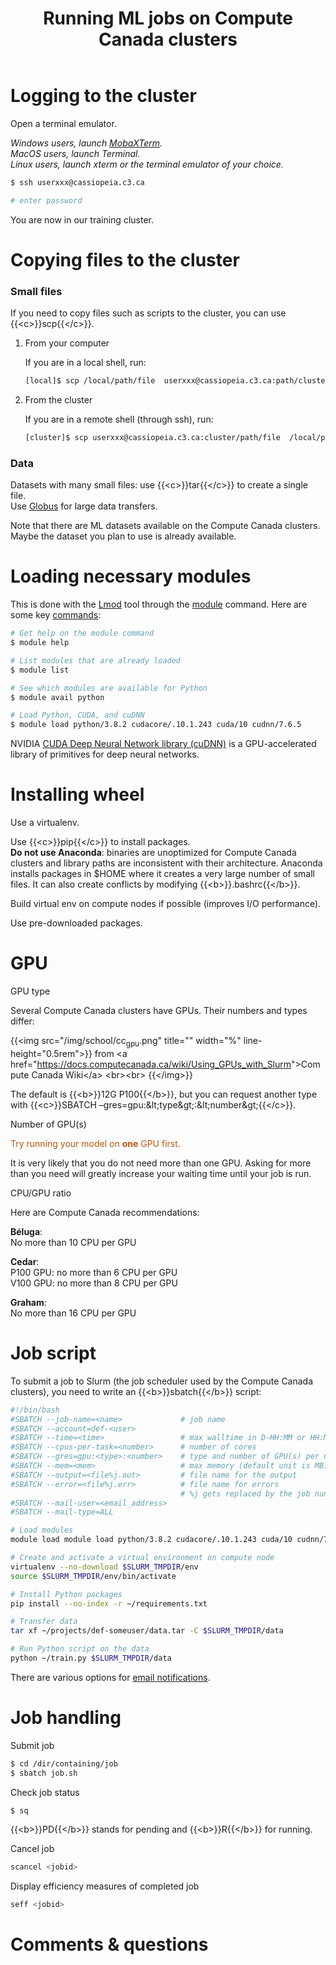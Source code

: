 #+title: Running ML jobs on Compute Canada clusters
#+description: Reading
#+colordes: #538cc6
#+slug: pt-05-cluster
#+weight: 5

* Logging to the cluster

Open a terminal emulator.

/Windows users, launch [[https://mobaxterm.mobatek.net/][MobaXTerm]]./ \\
/MacOS users, launch Terminal./ \\
/Linux users, launch xterm or the terminal emulator of your choice./

#+BEGIN_src sh
$ ssh userxxx@cassiopeia.c3.ca

# enter password
#+END_src

You are now in our training cluster.

* Copying files to the cluster

*** Small files

If you need to copy files such as scripts to the cluster, you can use {{<c>}}scp{{</c>}}.

**** From your computer

If you are in a local shell, run:

#+BEGIN_src sh
[local]$ scp /local/path/file  userxxx@cassiopeia.c3.ca:path/cluster
#+END_src

**** From the cluster

If you are in a remote shell (through ssh), run:

#+BEGIN_src sh
[cluster]$ scp userxxx@cassiopeia.c3.ca:cluster/path/file  /local/path
#+END_src

*** Data

Datasets with many small files: use {{<c>}}tar{{</c>}} to create a single file.\\
Use [[https://docs.computecanada.ca/wiki/Globus][Globus]] for large data transfers.

Note that there are ML datasets available on the Compute Canada clusters. Maybe the dataset you plan to use is already available.

* Loading necessary modules

This is done with the [[https://github.com/TACC/Lmod][Lmod]] tool through the [[https://docs.computecanada.ca/wiki/Utiliser_des_modules/en][module]] command. Here are some key [[https://lmod.readthedocs.io/en/latest/010_user.html][commands]]:

#+BEGIN_src sh
# Get help on the module command
$ module help

# List modules that are already loaded
$ module list

# See which modules are available for Python
$ module avail python

# Load Python, CUDA, and cuDNN
$ module load python/3.8.2 cudacore/.10.1.243 cuda/10 cudnn/7.6.5
#+END_src

NVIDIA [[https://developer.nvidia.com/cudnn][CUDA Deep Neural Network library (cuDNN)]] is a GPU-accelerated library of primitives for deep neural networks.

* Installing wheel

Use a virtualenv.

Use {{<c>}}pip{{</c>}} to install packages.\\
*Do not use Anaconda*: binaries are unoptimized for Compute Canada clusters and library paths are inconsistent with their architecture. Anaconda installs packages in $HOME where it creates a very large number of small files. It can also create conflicts by modifying {{<b>}}.bashrc{{</b>}}.

Build virtual env on compute nodes if possible (improves I/O performance).

Use pre-downloaded packages.

* GPU

**** GPU type

Several Compute Canada clusters have GPUs. Their numbers and types differ:

{{<img src="/img/school/cc_gpu.png" title="" width="%" line-height="0.5rem">}}
from <a href="https://docs.computecanada.ca/wiki/Using_GPUs_with_Slurm">Compute Canada Wiki</a>
<br><br>
{{</img>}}

The default is {{<b>}}12G P100{{</b>}}, but you can request another type with {{<c>}}SBATCH --gres=gpu:&lt;type&gt;:&lt;number&gt;{{</c>}}.

**** Number of GPU(s)

#+BEGIN_export html
<font color="#bf540c">Try running your model on <b>one</b> GPU first.</font>
#+END_export

It is very likely that you do not need more than one GPU. Asking for more than you need will greatly increase your waiting time until your job is run.

**** CPU/GPU ratio

Here are Compute Canada recommendations:

*Béluga*:\\
No more than 10 CPU per GPU

*Cedar*:\\
P100 GPU: no more than 6 CPU per GPU\\
V100 GPU: no more than 8 CPU per GPU

*Graham*:\\
No more than 16 CPU per GPU

* Job script

To submit a job to Slurm (the job scheduler used by the Compute Canada clusters), you need to write an {{<b>}}sbatch{{</b>}} script:

#+BEGIN_src sh
#!/bin/bash
#SBATCH --job-name=<name>			  # job name
#SBATCH --account=def-<user>
#SBATCH --time=<time>				  # max walltime in D-HH:MM or HH:MM:SS
#SBATCH --cpus-per-task=<number>      # number of cores
#SBATCH --gres=gpu:<type>:<number>    # type and number of GPU(s) per node
#SBATCH --mem=<mem>					  # max memory (default unit is MB) per node
#SBATCH --output=<file%j.out>		  # file name for the output
#SBATCH --error=<file%j.err>		  # file name for errors
					                  # %j gets replaced by the job number
#SBATCH --mail-user=<email_address>
#SBATCH --mail-type=ALL

# Load modules
module load module load python/3.8.2 cudacore/.10.1.243 cuda/10 cudnn/7.6.5

# Create and activate a virtual environment on compute node
virtualenv --no-download $SLURM_TMPDIR/env
source $SLURM_TMPDIR/env/bin/activate

# Install Python packages
pip install --no-index -r ~/requirements.txt

# Transfer data
tar xf ~/projects/def-someuser/data.tar -C $SLURM_TMPDIR/data

# Run Python script on the data
python ~/train.py $SLURM_TMPDIR/data
#+END_src

There are various options for [[https://docs.computecanada.ca/wiki/Running_jobs#Email_notification][email notifications]].

* Job handling

**** Submit job

#+BEGIN_src sh
$ cd /dir/containing/job
$ sbatch job.sh
#+END_src

**** Check job status

#+BEGIN_src sh
$ sq
#+END_src

{{<b>}}PD{{</b>}} stands for pending and {{<b>}}R{{</b>}} for running.

**** Cancel job

#+BEGIN_src sh
scancel <jobid>
#+END_src

**** Display efficiency measures of completed job

#+BEGIN_src sh
seff <jobid>
#+END_src

* Comments & questions

